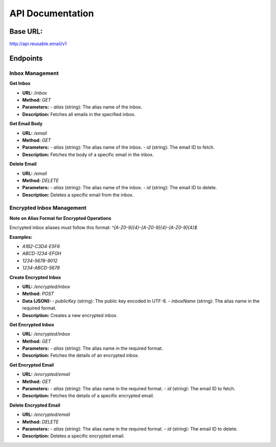 API Documentation
==================================

Base URL:
---------
http://api.reusable.email/v1

Endpoints
---------

Inbox Management
~~~~~~~~~~~~~~~~~

**Get Inbox**

- **URL:** `/inbox`
- **Method:** `GET`
- **Parameters:**
  - `alias` (string): The alias name of the inbox.
- **Description:** Fetches all emails in the specified inbox.

**Get Email Body**

- **URL:** `/email`
- **Method:** `GET`
- **Parameters:**
  - `alias` (string): The alias name of the inbox.
  - `id` (string): The email ID to fetch.
- **Description:** Fetches the body of a specific email in the inbox.

**Delete Email**

- **URL:** `/email`
- **Method:** `DELETE`
- **Parameters:**
  - `alias` (string): The alias name of the inbox.
  - `id` (string): The email ID to delete.
- **Description:** Deletes a specific email from the inbox.

Encrypted Inbox Management
~~~~~~~~~~~~~~~~~~~~~~~~~~~

**Note on Alias Format for Encrypted Operations**

Encrypted inbox aliases must follow this format: `^[A-Z0-9]{4}-[A-Z0-9]{4}-[A-Z0-9]{4}$`

**Examples:**

- `A1B2-C3D4-E5F6`
- `ABCD-1234-EFGH`
- `1234-5678-9012`
- `1234-ABCD-5678`

**Create Encrypted Inbox**

- **URL:** `/encrypted/inbox`
- **Method:** `POST`
- **Data (JSON):**
  - `publicKey` (string): The public key encoded in UTF-8.
  - `inboxName` (string): The alias name in the required format.
- **Description:** Creates a new encrypted inbox.

**Get Encrypted Inbox**

- **URL:** `/encrypted/inbox`
- **Method:** `GET`
- **Parameters:**
  - `alias` (string): The alias name in the required format.
- **Description:** Fetches the details of an encrypted inbox.

**Get Encrypted Email**

- **URL:** `/encrypted/email`
- **Method:** `GET`
- **Parameters:**
  - `alias` (string): The alias name in the required format.
  - `id` (string): The email ID to fetch.
- **Description:** Fetches the details of a specific encrypted email.

**Delete Encrypted Email**

- **URL:** `/encrypted/email`
- **Method:** `DELETE`
- **Parameters:**
  - `alias` (string): The alias name in the required format.
  - `id` (string): The email ID to delete.
- **Description:** Deletes a specific encrypted email.
